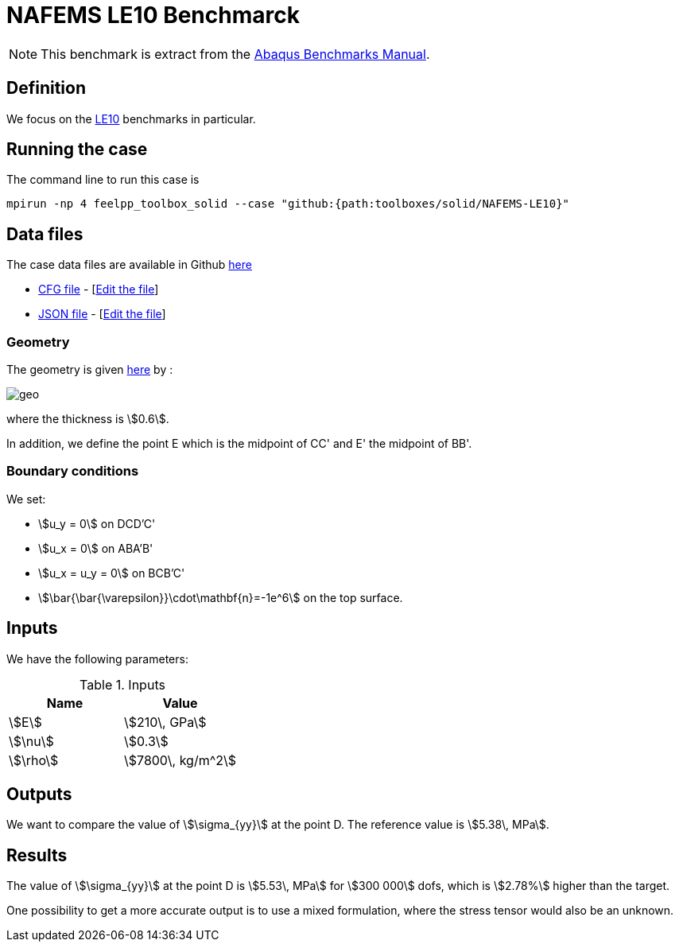= NAFEMS LE10 Benchmarck
:uri-data: https://github.com/feelpp/feelpp/blob/develop/toolboxes/solid
:uri-data-edit: https://github.com/feelpp/feelpp/edit/develop/toolboxes/solid
:page-tags: benchmark
:page-illustration: 
:description: We simulate the NAFEMS LE10 benchmark with Feel++.

NOTE: This benchmark is extract from the link:http://things.maths.cam.ac.uk/computing/software/abaqus_docs/docs/v6.12/pdf_books/BENCHMARKS.pdf[Abaqus Benchmarks Manual].

== Definition

We focus on the link:http://www.caesarsystems.co.uk/NAFEMS_benchmarks/le10.html[LE10] benchmarks in particular.

== Running the case

The command line to run this case is

[[command-line]]
[source,mpirun]
----
mpirun -np 4 feelpp_toolbox_solid --case "github:{path:toolboxes/solid/NAFEMS-LE10}"
----

== Data files

The case data files are available in Github link:{uri-data}/NAFEMS-LE10/[here]

* link:{uri-data}/NAFEMS-LE10/le10.cfg[CFG file] - [link:{uri-data-edit}/NAFEMS-LE10/le10.cfg[Edit the file]]
* link:{uri-data}/NAFEMS-LE10/le10.json[JSON file] - [link:{uri-data-edit}/NAFEMS-LE10/le10.json[Edit the file]]

=== Geometry

The geometry is given link:http://www.caesarsystems.co.uk/NAFEMS_benchmarks/le10.html[here] by : +

image:NAFEMS-le1/geo.png[] +
image:NAFEMS-le10/geo3d.png[alt="", align="center"] +

where the thickness is stem:[0.6].

In addition, we define the point E which is the midpoint of CC' and E' the midpoint of BB'.

=== Boundary conditions

We set:

- stem:[u_y = 0] on DCD'C'
- stem:[u_x = 0] on ABA'B'
- stem:[u_x = u_y = 0] on BCB'C'
- stem:[\bar{\bar{\varepsilon}}\cdot\mathbf{n}=-1e^6] on the top surface.

== Inputs

We have the following parameters:

.Inputs
|===
| Name | Value

|stem:[E] | stem:[210\, GPa]
|stem:[\nu] | stem:[0.3]
|stem:[\rho] | stem:[7800\, kg/m^2]
|===

== Outputs

We want to compare the value of stem:[\sigma_{yy}] at the point D. The reference value is stem:[5.38\, MPa].

== Results

The value of stem:[\sigma_{yy}] at the point D is stem:[5.53\, MPa] for stem:[300 000] dofs, which is stem:[2.78%] higher than the target.

One possibility to get a more accurate output is to use a mixed formulation, where the stress tensor would also be an unknown.
